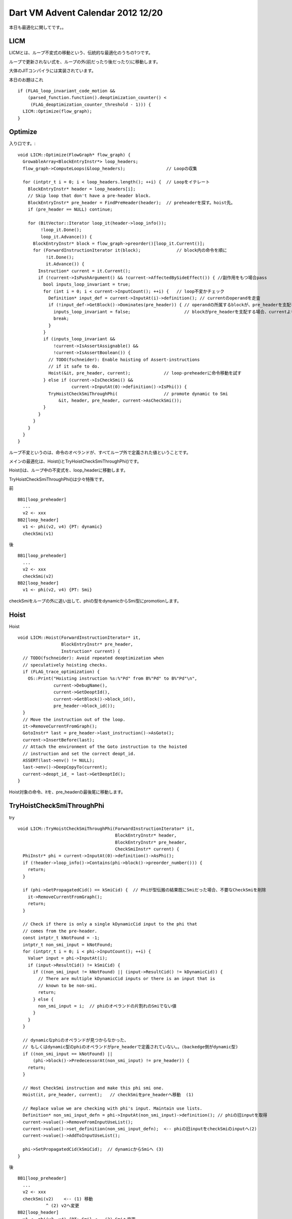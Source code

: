 Dart VM Advent Calendar 2012 12/20
###############################################################################

本日も最適化に関してです。。

LICM
===============================================================================

LICMとは、ループ不変式の移動という、伝統的な最適化のうちの1つです。

ループで更新されない式を、ループの外(前だったり後だったり)に移動します。

大体のJITコンパイラには実装されています。

本日のお題はこれ ::

      if (FLAG_loop_invariant_code_motion &&
          (parsed_function.function().deoptimization_counter() <
           (FLAG_deoptimization_counter_threshold - 1))) {
        LICM::Optimize(flow_graph);
      }

Optimize
===============================================================================

入り口です。::

  void LICM::Optimize(FlowGraph* flow_graph) {
    GrowableArray<BlockEntryInstr*> loop_headers;
    flow_graph->ComputeLoops(&loop_headers);                // Loopの収集

    for (intptr_t i = 0; i < loop_headers.length(); ++i) {  // Loopをイテレート
      BlockEntryInstr* header = loop_headers[i];
      // Skip loop that don't have a pre-header block.
      BlockEntryInstr* pre_header = FindPreHeader(header);  // preheaderを探す。hoist先。
      if (pre_header == NULL) continue;

      for (BitVector::Iterator loop_it(header->loop_info());
           !loop_it.Done();
           loop_it.Advance()) {
        BlockEntryInstr* block = flow_graph->preorder()[loop_it.Current()];
        for (ForwardInstructionIterator it(block);              // block内の命令を順に
             !it.Done();
             it.Advance()) {
          Instruction* current = it.Current();
          if (!current->IsPushArgument() && !current->AffectedBySideEffect()) { //副作用をもつ場合pass
            bool inputs_loop_invariant = true;
            for (int i = 0; i < current->InputCount(); ++i) {   // loop不変かチェック
              Definition* input_def = current->InputAt(i)->definition(); // currentのoperandを走査
              if (!input_def->GetBlock()->Dominates(pre_header)) { // operandの所属するblockが、pre_headerを支配しない場合、
                inputs_loop_invariant = false;                     // blockがpre_headerを支配する場合、currentより前に定義されたことになる。
                break;
              }
            }
            if (inputs_loop_invariant &&
                !current->IsAssertAssignable() &&
                !current->IsAssertBoolean()) {
              // TODO(fschneider): Enable hoisting of Assert-instructions
              // if it safe to do.
              Hoist(&it, pre_header, current);             // loop-preheaderに命令移動を試す
            } else if (current->IsCheckSmi() &&
                       current->InputAt(0)->definition()->IsPhi()) {
              TryHoistCheckSmiThroughPhi(                  // promote dynamic to Smi
                  &it, header, pre_header, current->AsCheckSmi());
            }
          }
        }
      }
    }
  }

ループ不変というのは、命令のオペランドが、すべてループ外で定義された値ということです。

.. blockdiag ::

  blockdiag {

    orientation = portrait
    loop_preheader -> loop_header -> exiting_block
    exiting_block -> loop_header[label="backedge"]
    exiting_block -> loop_exit

  }


メインの最適化は、Hoist()とTryHoistCheckSmiThroughPhi()です。

Hoist()は、ループ中の不変式を、loop_headerに移動します。

TryHoistCheckSmiThroughPhi()は少々特殊です。 

前 ::

 BB1[loop_preheader]
   ...
   v2 <- xxx
 BB2[loop_header]
   v1 <- phi(v2, v4) {PT: dynamic}
   checkSmi(v1)

後 ::

 BB1[loop_preheader]
   ...
   v2 <- xxx
   checkSmi(v2)
 BB2[loop_header]
   v1 <- phi(v2, v4) {PT: Smi}

checkSmiをループの外に追い出して、phiの型をdynamicからSmi型にpromotionします。

Hoist
===============================================================================

Hoist ::

  void LICM::Hoist(ForwardInstructionIterator* it,
                   BlockEntryInstr* pre_header,
                   Instruction* current) {
    // TODO(fschneider): Avoid repeated deoptimization when
    // speculatively hoisting checks.
    if (FLAG_trace_optimization) {
      OS::Print("Hoisting instruction %s:%"Pd" from B%"Pd" to B%"Pd"\n",
                current->DebugName(),
                current->GetDeoptId(),
                current->GetBlock()->block_id(),
                pre_header->block_id());
    }
    // Move the instruction out of the loop.
    it->RemoveCurrentFromGraph();
    GotoInstr* last = pre_header->last_instruction()->AsGoto();
    current->InsertBefore(last);
    // Attach the environment of the Goto instruction to the hoisted
    // instruction and set the correct deopt_id.
    ASSERT(last->env() != NULL);
    last->env()->DeepCopyTo(current);
    current->deopt_id_ = last->GetDeoptId();
  }

Hoist対象の命令、itを、pre_headerの最後尾に移動します。

TryHoistCheckSmiThroughPhi
===============================================================================

try ::

  void LICM::TryHoistCheckSmiThroughPhi(ForwardInstructionIterator* it,
                                        BlockEntryInstr* header,
                                        BlockEntryInstr* pre_header,
                                        CheckSmiInstr* current) {
    PhiInstr* phi = current->InputAt(0)->definition()->AsPhi();
    if (!header->loop_info()->Contains(phi->block()->preorder_number())) {
      return;
    }
  
    if (phi->GetPropagatedCid() == kSmiCid) {  // Phiが型伝搬の結果既にSmiだった場合、不要なCheckSmiを削除
      it->RemoveCurrentFromGraph();
      return;
    }
  
    // Check if there is only a single kDynamicCid input to the phi that
    // comes from the pre-header.
    const intptr_t kNotFound = -1;
    intptr_t non_smi_input = kNotFound;
    for (intptr_t i = 0; i < phi->InputCount(); ++i) {
      Value* input = phi->InputAt(i);
      if (input->ResultCid() != kSmiCid) {
        if ((non_smi_input != kNotFound) || (input->ResultCid() != kDynamicCid)) {
          // There are multiple kDynamicCid inputs or there is an input that is
          // known to be non-smi.
          return;
        } else {
          non_smi_input = i;  // phiのオペランドの片割れのSmiでない値
        }
      }
    }
  
    // dynamicなphiのオペランドが見つからなかった、
    // もしくはdynamic型のphiのオペランドがpre_headerで定義されていない。。(backedge側がdynamic型)
    if ((non_smi_input == kNotFound) ||
        (phi->block()->PredecessorAt(non_smi_input) != pre_header)) {
      return;
    }
  
    // Host CheckSmi instruction and make this phi smi one.
    Hoist(it, pre_header, current);   // checkSmiをpre_headerへ移動  (1)
  
    // Replace value we are checking with phi's input. Maintain use lists.
    Definition* non_smi_input_defn = phi->InputAt(non_smi_input)->definition(); // phiの旧inputを取得
    current->value()->RemoveFromInputUseList();
    current->value()->set_definition(non_smi_input_defn);  <-- phiの旧inputをcheckSmiのinputへ(2)
    current->value()->AddToInputUseList();
  
    phi->SetPropagatedCid(kSmiCid);  // dynamicからSmiへ (3)
  }

後 ::

 BB1[loop_preheader]
   ...
   v2 <- xxx
   checkSmi(v2)    <-- (1) 移動
            ^ (2) v2へ変更
 BB2[loop_header]
   v1 <- phi(v2, v4) {PT: Smi} <-- (3) Smiへ変更

CheckSmiがCastのように値を定義せず、Deoptimizeするだけなのが面白いですね。

CheckSmiをHoistしただけで、phiのオペランドv2に変化はないです。Smi型に変わっただけ。

まとめ
===============================================================================
(1) よくわからない手抜きエントリーでした。。
(2) LICMは、ループ不変な命令をループのpre_headerへ移動する。
(3) Phiがdynamic型、かつCheckSmi命令のinputである場合、PhiをSmiへ置き換え可能か試行する。
